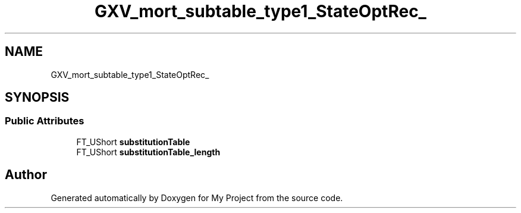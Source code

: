 .TH "GXV_mort_subtable_type1_StateOptRec_" 3 "Wed Feb 1 2023" "Version Version 0.0" "My Project" \" -*- nroff -*-
.ad l
.nh
.SH NAME
GXV_mort_subtable_type1_StateOptRec_
.SH SYNOPSIS
.br
.PP
.SS "Public Attributes"

.in +1c
.ti -1c
.RI "FT_UShort \fBsubstitutionTable\fP"
.br
.ti -1c
.RI "FT_UShort \fBsubstitutionTable_length\fP"
.br
.in -1c

.SH "Author"
.PP 
Generated automatically by Doxygen for My Project from the source code\&.

